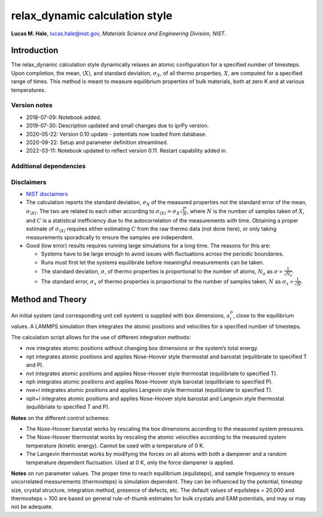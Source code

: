 relax_dynamic calculation style
===============================

**Lucas M. Hale**,
`lucas.hale@nist.gov <mailto:lucas.hale@nist.gov?Subject=ipr-demo>`__,
*Materials Science and Engineering Division, NIST*.

Introduction
------------

The relax_dynamic calculation style dynamically relaxes an atomic
configuration for a specified number of timesteps. Upon completion, the
mean, :math:`\langle X \rangle`, and standard deviation,
:math:`\sigma_X`, of all thermo properties, :math:`X`, are computed for
a specified range of times. This method is meant to measure equilibrium
properties of bulk materials, both at zero K and at various
temperatures.

Version notes
~~~~~~~~~~~~~

-  2018-07-09: Notebook added.
-  2019-07-30: Description updated and small changes due to iprPy
   version.
-  2020-05-22: Version 0.10 update - potentials now loaded from
   database.
-  2020-09-22: Setup and parameter definition streamlined.
-  2022-03-11: Notebook updated to reflect version 0.11. Restart
   capability added in.

Additional dependencies
~~~~~~~~~~~~~~~~~~~~~~~

Disclaimers
~~~~~~~~~~~

-  `NIST
   disclaimers <http://www.nist.gov/public_affairs/disclaimer.cfm>`__
-  The calculation reports the standard deviation, :math:`\sigma_X` of
   the measured properties not the standard error of the mean,
   :math:`\sigma_{\langle X \rangle}`. The two are related to each other
   according to
   :math:`\sigma_{\langle X \rangle} = \sigma_X \sqrt{\frac{C}{N}}`,
   where :math:`N` is the number of samples taken of :math:`X`, and
   :math:`C` is a statistical inefficiency due to the autocorrelation of
   the measurements with time. Obtaining a proper estimate of
   :math:`\sigma_{\langle X \rangle}` requires either estimating
   :math:`C` from the raw thermo data (not done here), or only taking
   measurements sporadically to ensure the samples are independent.
-  Good (low error) results requires running large simulations for a
   long time. The reasons for this are:

   -  Systems have to be large enough to avoid issues with fluctuations
      across the periodic boundaries.
   -  Runs must first let the systems equilibrate before meaningful
      measurements can be taken.
   -  The standard deviation, :math:`\sigma`, of thermo properties is
      proportional to the number of atoms, :math:`N_a` as
      :math:`\sigma \propto \frac{1}{\sqrt{N_a}}`.
   -  The standard error, :math:`\sigma_x` of thermo properties is
      proportional to the number of samples taken, :math:`N` as
      :math:`\sigma_x \propto \frac{1}{\sqrt{N}}`.

Method and Theory
-----------------

An initial system (and corresponding unit cell system) is supplied with
box dimensions, :math:`a_i^0`, close to the equilibrium values. A LAMMPS
simulation then integrates the atomic positions and velocities for a
specified number of timesteps.

The calculation script allows for the use of different integration
methods:

-  nve integrates atomic positions without changing box dimensions or
   the system’s total energy.

-  npt integrates atomic positions and applies Nose-Hoover style
   thermostat and barostat (equilibriate to specified T and P).

-  nvt integrates atomic positions and applies Nose-Hoover style
   thermostat (equilibriate to specified T).

-  nph integrates atomic positions and applies Nose-Hoover style
   barostat (equilibriate to specified P).

-  nve+l integrates atomic positions and applies Langevin style
   thermostat (equilibriate to specified T).

-  nph+l integrates atomic positions and applies Nose-Hoover style
   barostat and Langevin style thermostat (equilibriate to specified T
   and P).

**Notes** on the different control schemes:

-  The Nose-Hoover barostat works by rescaling the box dimensions
   according to the measured system pressures.

-  The Nose-Hoover thermostat works by rescaling the atomic velocities
   according to the measured system temperature (kinetic energy). Cannot
   be used with a temperature of 0 K.

-  The Langevin thermostat works by modifying the forces on all atoms
   with both a dampener and a random temperature dependent fluctuation.
   Used at 0 K, only the force dampener is applied.

**Notes** on run parameter values. The proper time to reach equilibrium
(equilsteps), and sample frequency to ensure uncorrelated measurements
(thermosteps) is simulation dependent. They can be influenced by the
potential, timestep size, crystal structure, integration method,
presence of defects, etc. The default values of equilsteps = 20,000 and
thermosteps = 100 are based on general rule-of-thumb estimates for bulk
crystals and EAM potentials, and may or may not be adequate.
